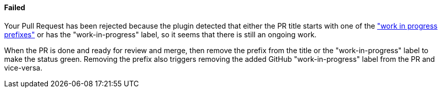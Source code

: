 ==== Failed [[wip-failed]]

Your Pull Request has been rejected because the plugin detected that either the PR title starts with one of the <<index#work-in-progress-config,"work in progress prefixes">> or has the "work-in-progress" label, so it seems that there is still an ongoing work.

When the PR is done and ready for review and merge, then remove the prefix from the title or the "work-in-progress" label to make the status green. Removing the prefix also triggers removing the added GitHub "work-in-progress" label from the PR and vice-versa.

ifdef::only-status-details[]
The complete documentation can be found at http://arquillian.org/ike-prow-plugins.
endif::only-status-details[]